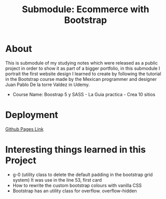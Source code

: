 #+title: Submodule: Ecommerce with Bootstrap

* About
This is submodule of my studying notes which were released as a public project in order to show it as part of a bigger portfolio, in this submodule I portrait the first website design I learned to create by following the tutorial in the Bootstrap course made by the Mexican programmer and designer Juan Pablo De la torre Valdez in Udemy.
+ Course Name: Boostrap 5 y SASS - La Guia practica - Crea 10 sitios

* Deployment
[[https://xandro2021.github.io/SimpleBootstrapEcommerce01/][Github Pages Link]]

* Interesting things learned in this Project
+ g-0 (utility class to delete the default padding in the bootstrap grid system)
  It was use in the line 53, first card
+ How to rewrite the custom bootstrap colours with vanilla CSS
+ Bootstrap has an utility class for overflow. overflow-hidden
